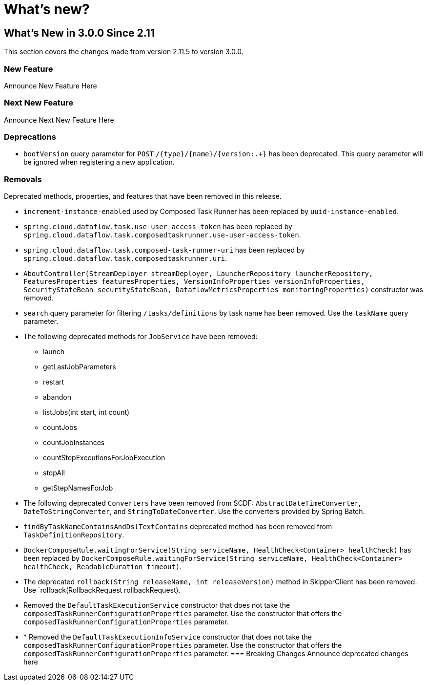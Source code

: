 = What's new?

[[what-s-new-in-3-0-since-2-11]]
== What's New in 3.0.0 Since 2.11
:page-section-summary-toc: 1

This section covers the changes made from version 2.11.5 to version 3.0.0.

=== New Feature
Announce New Feature Here

=== Next New Feature
Announce Next New Feature Here

=== Deprecations
* `bootVersion` query parameter for `POST` `/{type}/{name}/{version:.+}` has been deprecated.  This query parameter will be ignored when registering a new application.

=== Removals
Deprecated methods, properties, and features that have been removed in this release.

* `increment-instance-enabled` used by Composed Task Runner has been replaced by `uuid-instance-enabled`.
* `spring.cloud.dataflow.task.use-user-access-token` has been replaced by `spring.cloud.dataflow.task.composedtaskrunner.use-user-access-token`.
* `spring.cloud.dataflow.task.composed-task-runner-uri` has been replaced by `spring.cloud.dataflow.task.composedtaskrunner.uri`.
* `AboutController(StreamDeployer streamDeployer, LauncherRepository launcherRepository, FeaturesProperties featuresProperties,
VersionInfoProperties versionInfoProperties, SecurityStateBean securityStateBean, DataflowMetricsProperties monitoringProperties)` constructor was removed.
* `search` query parameter for filtering  `/tasks/definitions` by task name has been removed.  Use the `taskName` query parameter.
* The following deprecated methods for `JobService` have been removed:
** launch
** getLastJobParameters
** restart
** abandon
** listJobs(int start, int count)
** countJobs
** countJobInstances
** countStepExecutionsForJobExecution
** stopAll
** getStepNamesForJob
* The following deprecated `Converters` have been removed from SCDF: `AbstractDateTimeConverter`, `DateToStringConverter`, and `StringToDateConverter`.  Use the converters provided by Spring Batch.
* `findByTaskNameContainsAndDslTextContains` deprecated method has been removed from `TaskDefinitionRepository`.
* `DockerComposeRule.waitingForService(String serviceName, HealthCheck<Container> healthCheck)` has been replaced by `DockerComposeRule.waitingForService(String serviceName, HealthCheck<Container> healthCheck, ReadableDuration timeout)`.
* The deprecated `rollback(String releaseName, int releaseVersion)` method in SkipperClient has been removed.  Use  `rollback(RollbackRequest rollbackRequest).
* Removed the `DefaultTaskExecutionService` constructor that does not take the `composedTaskRunnerConfigurationProperties` parameter.  Use the constructor that offers the `composedTaskRunnerConfigurationProperties` parameter.
* * Removed the `DefaultTaskExecutionInfoService` constructor that does not take the `composedTaskRunnerConfigurationProperties` parameter.  Use the constructor that offers the `composedTaskRunnerConfigurationProperties` parameter.
=== Breaking Changes
Announce deprecated changes here

